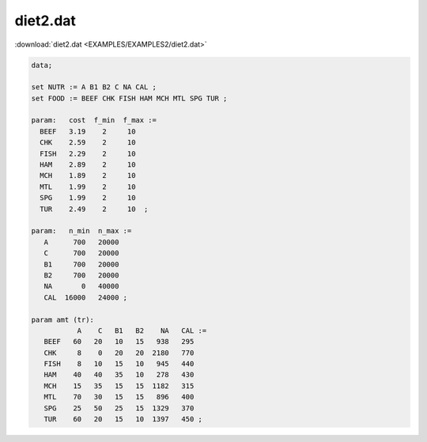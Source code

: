 diet2.dat
=========

:download:`diet2.dat <EXAMPLES/EXAMPLES2/diet2.dat>`

.. code-block:: ampl

    data;
    
    set NUTR := A B1 B2 C NA CAL ;
    set FOOD := BEEF CHK FISH HAM MCH MTL SPG TUR ;
    
    param:   cost  f_min  f_max :=
      BEEF   3.19    2     10
      CHK    2.59    2     10
      FISH   2.29    2     10
      HAM    2.89    2     10
      MCH    1.89    2     10
      MTL    1.99    2     10
      SPG    1.99    2     10
      TUR    2.49    2     10  ;
    
    param:   n_min  n_max :=
       A      700   20000
       C      700   20000
       B1     700   20000
       B2     700   20000
       NA       0   40000
       CAL  16000   24000 ;
    
    param amt (tr):
               A    C   B1   B2    NA   CAL :=
       BEEF   60   20   10   15   938   295
       CHK     8    0   20   20  2180   770
       FISH    8   10   15   10   945   440
       HAM    40   40   35   10   278   430
       MCH    15   35   15   15  1182   315
       MTL    70   30   15   15   896   400
       SPG    25   50   25   15  1329   370
       TUR    60   20   15   10  1397   450 ;
